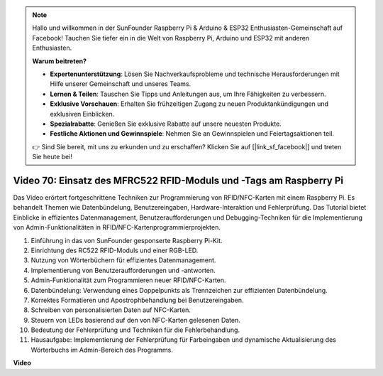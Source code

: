 .. note::

    Hallo und willkommen in der SunFounder Raspberry Pi & Arduino & ESP32 Enthusiasten-Gemeinschaft auf Facebook! Tauchen Sie tiefer ein in die Welt von Raspberry Pi, Arduino und ESP32 mit anderen Enthusiasten.

    **Warum beitreten?**

    - **Expertenunterstützung**: Lösen Sie Nachverkaufsprobleme und technische Herausforderungen mit Hilfe unserer Gemeinschaft und unseres Teams.
    - **Lernen & Teilen**: Tauschen Sie Tipps und Anleitungen aus, um Ihre Fähigkeiten zu verbessern.
    - **Exklusive Vorschauen**: Erhalten Sie frühzeitigen Zugang zu neuen Produktankündigungen und exklusiven Einblicken.
    - **Spezialrabatte**: Genießen Sie exklusive Rabatte auf unsere neuesten Produkte.
    - **Festliche Aktionen und Gewinnspiele**: Nehmen Sie an Gewinnspielen und Feiertagsaktionen teil.

    👉 Sind Sie bereit, mit uns zu erkunden und zu erschaffen? Klicken Sie auf [|link_sf_facebook|] und treten Sie heute bei!

Video 70: Einsatz des MFRC522 RFID-Moduls und -Tags am Raspberry Pi
=======================================================================================

Das Video erörtert fortgeschrittene Techniken zur Programmierung von RFID/NFC-Karten mit einem Raspberry Pi. Es behandelt Themen wie Datenbündelung, Benutzereingaben, Hardware-Interaktion und Fehlerprüfung. Das Tutorial bietet Einblicke in effizientes Datenmanagement, Benutzeraufforderungen und Debugging-Techniken für die Implementierung von Admin-Funktionalitäten in RFID/NFC-Kartenprogrammierprojekten.

1. Einführung in das von SunFounder gesponserte Raspberry Pi-Kit.
2. Einrichtung des RC522 RFID-Moduls und einer RGB-LED.
3. Nutzung von Wörterbüchern für effizientes Datenmanagement.
4. Implementierung von Benutzeraufforderungen und -antworten.
5. Admin-Funktionalität zum Programmieren neuer RFID/NFC-Karten.
6. Datenbündelung: Verwendung eines Doppelpunkts als Trennzeichen zur effizienten Datenbündelung.
7. Korrektes Formatieren und Apostrophbehandlung bei Benutzereingaben.
8. Schreiben von personalisierten Daten auf NFC-Karten.
9. Steuern von LEDs basierend auf den von NFC-Karten gelesenen Daten.
10. Bedeutung der Fehlerprüfung und Techniken für die Fehlerbehandlung.
11. Hausaufgabe: Implementierung der Fehlerprüfung für Farbeingaben und dynamische Aktualisierung des Wörterbuchs im Admin-Bereich des Programms.

**Video**

.. raw:: html

    <iframe width="700" height="500" src="https://www.youtube.com/embed/P58Xv9Q3f60?si=HK_TAmxyw1Xr90Qf" title="YouTube-Videoplayer" frameborder="0" allow="accelerometer; autoplay; clipboard-write; encrypted-media; gyroscope; picture-in-picture; web-share" allowfullscreen></iframe>


